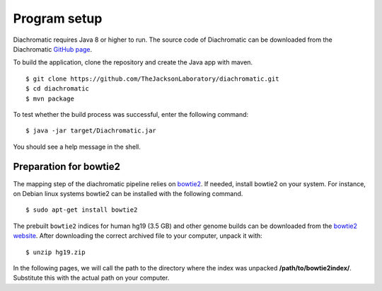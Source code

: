 
Program setup
=============

Diachromatic requires Java 8 or higher to run. The source code of Diachromatic can be downloaded
from the Diachromatic `GitHub page <https://github.com/TheJacksonLaboratory/diachromatic>`_.

To build the application, clone the repository and create the Java app with maven. ::

    $ git clone https://github.com/TheJacksonLaboratory/diachromatic.git
    $ cd diachromatic
    $ mvn package

To test whether the build process was successful, enter the following command: ::

    $ java -jar target/Diachromatic.jar

You should see a help message in the shell.


Preparation for bowtie2
~~~~~~~~~~~~~~~~~~~~~~~

The mapping step of the diachromatic pipeline relies on `bowtie2 <http://bowtie-bio.sourceforge.net/bowtie2/index.shtml>`_. If needed, install bowtie2 on your system. For instance, on Debian linux systems bowtie2 can be installed with the following command. ::

	$ sudo apt-get install bowtie2

The prebuilt ``bowtie2`` indices for human hg19 (3.5 GB) and other genome builds can be downloaded from the
`bowtie2 website`_. After downloading the correct archived file to your computer, unpack it with: ::

    $ unzip hg19.zip

In the following pages, we will call the path to the directory where the index was unpacked **/path/to/bowtie2index/**. Substitute this with the actual path on your computer.

.. _bowtie2 website: http://bowtie-bio.sourceforge.net/bowtie2/index.shtml

